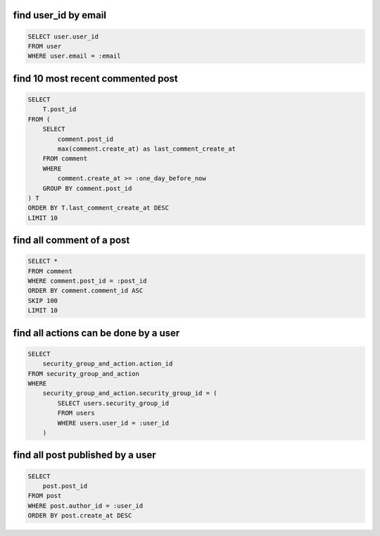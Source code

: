 find user_id by email
~~~~~~~~~~~~~~~~~~~~~~~~~~~~~~~~~~~~~~~~~~~~~~~~~~~~~~~~~~~~~~~~~~~~~~~~~~~~~~

.. code-block:: SQL

    SELECT user.user_id
    FROM user
    WHERE user.email = :email


find 10 most recent commented post
~~~~~~~~~~~~~~~~~~~~~~~~~~~~~~~~~~~~~~~~~~~~~~~~~~~~~~~~~~~~~~~~~~~~~~~~~~~~~~

.. code-block:: SQL

    SELECT
        T.post_id
    FROM (
        SELECT
            comment.post_id
            max(comment.create_at) as last_comment_create_at
        FROM comment
        WHERE
            comment.create_at >= :one_day_before_now
        GROUP BY comment.post_id
    ) T
    ORDER BY T.last_comment_create_at DESC
    LIMIT 10


find all comment of a post
~~~~~~~~~~~~~~~~~~~~~~~~~~~~~~~~~~~~~~~~~~~~~~~~~~~~~~~~~~~~~~~~~~~~~~~~~~~~~~

.. code-block:: SQL

    SELECT *
    FROM comment
    WHERE comment.post_id = :post_id
    ORDER BY comment.comment_id ASC
    SKIP 100
    LIMIT 10


find all actions can be done by a user
~~~~~~~~~~~~~~~~~~~~~~~~~~~~~~~~~~~~~~~~~~~~~~~~~~~~~~~~~~~~~~~~~~~~~~~~~~~~~~

.. code-block:: SQL

    SELECT
        security_group_and_action.action_id
    FROM security_group_and_action
    WHERE
        security_group_and_action.security_group_id = (
            SELECT users.security_group_id
            FROM users
            WHERE users.user_id = :user_id
        )


find all post published by a user
~~~~~~~~~~~~~~~~~~~~~~~~~~~~~~~~~~~~~~~~~~~~~~~~~~~~~~~~~~~~~~~~~~~~~~~~~~~~~~

.. code-block:: SQL

    SELECT
        post.post_id
    FROM post
    WHERE post.author_id = :user_id
    ORDER BY post.create_at DESC
